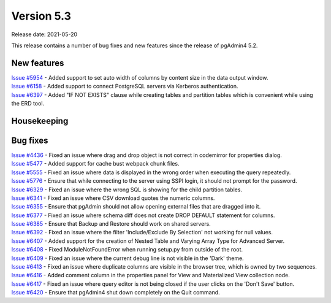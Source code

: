 ************
Version 5.3
************

Release date: 2021-05-20

This release contains a number of bug fixes and new features since the release of pgAdmin4 5.2.

New features
************

| `Issue #5954 <https://redmine.postgresql.org/issues/5954>`_ -  Added support to set auto width of columns by content size in the data output window.
| `Issue #6158 <https://redmine.postgresql.org/issues/6158>`_ -  Added support to connect PostgreSQL servers via Kerberos authentication.
| `Issue #6397 <https://redmine.postgresql.org/issues/6397>`_ -  Added "IF NOT EXISTS" clause while creating tables and partition tables which is convenient while using the ERD tool.

Housekeeping
************


Bug fixes
*********

| `Issue #4436 <https://redmine.postgresql.org/issues/4436>`_ -  Fixed an issue where drag and drop object is not correct in codemirror for properties dialog.
| `Issue #5477 <https://redmine.postgresql.org/issues/5477>`_ -  Added support for cache bust webpack chunk files.
| `Issue #5555 <https://redmine.postgresql.org/issues/5555>`_ -  Fixed an issue where data is displayed in the wrong order when executing the query repeatedly.
| `Issue #5776 <https://redmine.postgresql.org/issues/5776>`_ -  Ensure that while connecting to the server using SSPI login, it should not prompt for the password.
| `Issue #6329 <https://redmine.postgresql.org/issues/6329>`_ -  Fixed an issue where the wrong SQL is showing for the child partition tables.
| `Issue #6341 <https://redmine.postgresql.org/issues/6341>`_ -  Fixed an issue where CSV download quotes the numeric columns.
| `Issue #6355 <https://redmine.postgresql.org/issues/6355>`_ -  Ensure that pgAdmin should not allow opening external files that are dragged into it.
| `Issue #6377 <https://redmine.postgresql.org/issues/6377>`_ -  Fixed an issue where schema diff does not create DROP DEFAULT statement for columns.
| `Issue #6385 <https://redmine.postgresql.org/issues/6385>`_ -  Ensure that Backup and Restore should work on shared servers.
| `Issue #6392 <https://redmine.postgresql.org/issues/6392>`_ -  Fixed an issue where the filter 'Include/Exclude By Selection' not working for null values.
| `Issue #6407 <https://redmine.postgresql.org/issues/6407>`_ -  Added support for the creation of Nested Table and Varying Array Type for Advanced Server.
| `Issue #6408 <https://redmine.postgresql.org/issues/6408>`_ -  Fixed ModuleNotFoundError when running setup.py from outside of the root.
| `Issue #6409 <https://redmine.postgresql.org/issues/6409>`_ -  Fixed an issue where the current debug line is not visible in the 'Dark' theme.
| `Issue #6413 <https://redmine.postgresql.org/issues/6413>`_ -  Fixed an issue where duplicate columns are visible in the browser tree, which is owned by two sequences.
| `Issue #6416 <https://redmine.postgresql.org/issues/6416>`_ -  Added comment column in the properties panel for View and Materialized View collection node.
| `Issue #6417 <https://redmine.postgresql.org/issues/6417>`_ -  Fixed an issue where query editor is not being closed if the user clicks on the 'Don't Save' button.
| `Issue #6420 <https://redmine.postgresql.org/issues/6420>`_ -  Ensure that pgAdmin4 shut down completely on the Quit command.
